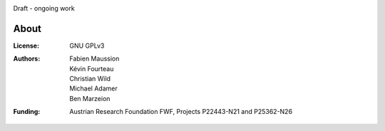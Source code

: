 .. -*- rst -*- -*- restructuredtext -*-
.. This file should be written using restructured text conventions
.. default-role:: math

.. image:: ./files/logo.png


Draft - ongoing work


About
-----

:License:
    GNU GPLv3

:Authors:
    | Fabien Maussion
    | Kévin Fourteau
    | Christian Wild
    | Michael Adamer
    | Ben Marzeion

:Funding:
    Austrian Research Foundation FWF, Projects P22443-N21 and P25362-N26
